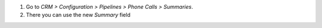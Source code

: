 #. Go to *CRM > Configuration > Pipelines > Phone Calls > Summaries*.
#. There you can use the new *Summary* field
